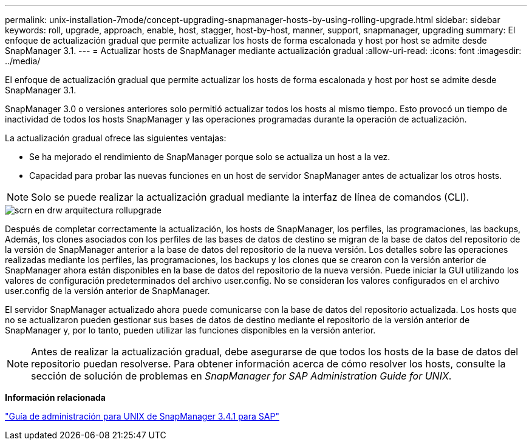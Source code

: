 ---
permalink: unix-installation-7mode/concept-upgrading-snapmanager-hosts-by-using-rolling-upgrade.html 
sidebar: sidebar 
keywords: roll, upgrade, approach, enable, host, stagger, host-by-host, manner, support, snapmanager, upgrading 
summary: El enfoque de actualización gradual que permite actualizar los hosts de forma escalonada y host por host se admite desde SnapManager 3.1. 
---
= Actualizar hosts de SnapManager mediante actualización gradual
:allow-uri-read: 
:icons: font
:imagesdir: ../media/


[role="lead"]
El enfoque de actualización gradual que permite actualizar los hosts de forma escalonada y host por host se admite desde SnapManager 3.1.

SnapManager 3.0 o versiones anteriores solo permitió actualizar todos los hosts al mismo tiempo. Esto provocó un tiempo de inactividad de todos los hosts SnapManager y las operaciones programadas durante la operación de actualización.

La actualización gradual ofrece las siguientes ventajas:

* Se ha mejorado el rendimiento de SnapManager porque solo se actualiza un host a la vez.
* Capacidad para probar las nuevas funciones en un host de servidor SnapManager antes de actualizar los otros hosts.



NOTE: Solo se puede realizar la actualización gradual mediante la interfaz de línea de comandos (CLI).

image::../media/scrn_en_drw_rollupgrade_architecture.gif[scrn en drw arquitectura rollupgrade]

Después de completar correctamente la actualización, los hosts de SnapManager, los perfiles, las programaciones, las backups, Además, los clones asociados con los perfiles de las bases de datos de destino se migran de la base de datos del repositorio de la versión de SnapManager anterior a la base de datos del repositorio de la nueva versión. Los detalles sobre las operaciones realizadas mediante los perfiles, las programaciones, los backups y los clones que se crearon con la versión anterior de SnapManager ahora están disponibles en la base de datos del repositorio de la nueva versión. Puede iniciar la GUI utilizando los valores de configuración predeterminados del archivo user.config. No se consideran los valores configurados en el archivo user.config de la versión anterior de SnapManager.

El servidor SnapManager actualizado ahora puede comunicarse con la base de datos del repositorio actualizada. Los hosts que no se actualizaron pueden gestionar sus bases de datos de destino mediante el repositorio de la versión anterior de SnapManager y, por lo tanto, pueden utilizar las funciones disponibles en la versión anterior.


NOTE: Antes de realizar la actualización gradual, debe asegurarse de que todos los hosts de la base de datos del repositorio puedan resolverse. Para obtener información acerca de cómo resolver los hosts, consulte la sección de solución de problemas en _SnapManager for SAP Administration Guide for UNIX_.

*Información relacionada*

https://library.netapp.com/ecm/ecm_download_file/ECMP12481453["Guía de administración para UNIX de SnapManager 3.4.1 para SAP"^]
